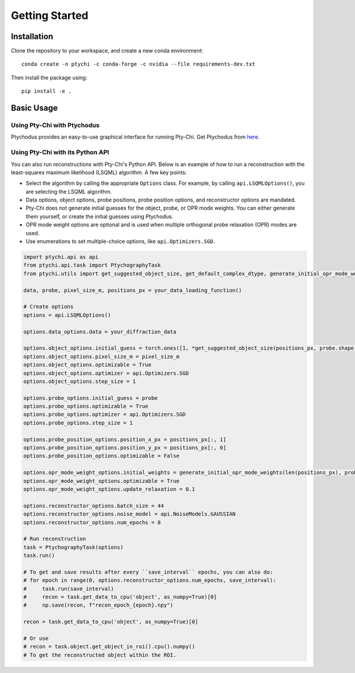Getting Started
==============

Installation
-----------

Clone the repository to your workspace, and create a new conda environment::

    conda create -n ptychi -c conda-forge -c nvidia --file requirements-dev.txt

Then install the package using::

    pip install -e .

Basic Usage
----------

Using Pty-Chi with Ptychodus
~~~~~~~~~~~~~~~~~~~~~~~~~~~~

Ptychodus provides an easy-to-use graphical interface for running Pty-Chi.
Get Ptychodus from `here <https://github.com/AdvancedPhotonSource/ptychodus>`_.

Using Pty-Chi with its Python API
~~~~~~~~~~~~~~~~~~~~~~~~~~~~~~~~~

You can also run reconstructions with Pty-Chi's Python API. Below is an example
of how to run a reconstruction with the least-squares maximum likelihood (LSQML)
algorithm. A few key points:

- Select the algorithm by calling the appropriate ``Options`` class. For example, by
  calling ``api.LSQMLOptions()``, you are selecting the LSQML algorithm.
- Data options, object options, probe positions, probe position options, and 
  reconstructor options are mandated.
- Pty-Chi does not generate initial guesses for the object, probe, or OPR mode weights.
  You can either generate them yourself, or create the initial guesses using Ptychodus.
- OPR mode weight options are optional and is used when multiple orthogonal probe relaxation 
  (OPR) modes are used.
- Use enumerations to set multiple-choice options, like ``api.Optimizers.SGD``.


.. code-block:: python

    import ptychi.api as api
    from ptychi.api.task import PtychographyTask
    from ptychi.utils import get_suggested_object_size, get_default_complex_dtype, generate_initial_opr_mode_weights

    data, probe, pixel_size_m, positions_px = your_data_loading_function()

    # Create options
    options = api.LSQMLOptions()
    
    options.data_options.data = your_diffraction_data
    
    options.object_options.initial_guess = torch.ones([1, *get_suggested_object_size(positions_px, probe.shape[-2:], extra=100)], dtype=get_default_complex_dtype())
    options.object_options.pixel_size_m = pixel_size_m
    options.object_options.optimizable = True
    options.object_options.optimizer = api.Optimizers.SGD
    options.object_options.step_size = 1
    
    options.probe_options.initial_guess = probe
    options.probe_options.optimizable = True
    options.probe_options.optimizer = api.Optimizers.SGD
    options.probe_options.step_size = 1

    options.probe_position_options.position_x_px = positions_px[:, 1]
    options.probe_position_options.position_y_px = positions_px[:, 0]
    options.probe_position_options.optimizable = False
    
    options.opr_mode_weight_options.initial_weights = generate_initial_opr_mode_weights(len(positions_px), probe.shape[0])
    options.opr_mode_weight_options.optimizable = True
    options.opr_mode_weight_options.update_relaxation = 0.1
    
    options.reconstructor_options.batch_size = 44
    options.reconstructor_options.noise_model = api.NoiseModels.GAUSSIAN
    options.reconstructor_options.num_epochs = 8
    
    # Run reconstruction
    task = PtychographyTask(options)
    task.run()
    
    # To get and save results after every ``save_interval`` epochs, you can also do:
    # for epoch in range(0, options.reconstructor_options.num_epochs, save_interval):
    #     task.run(save_interval)
    #     recon = task.get_data_to_cpu('object', as_numpy=True)[0]
    #     np.save(recon, f"recon_epoch_{epoch}.npy")

    recon = task.get_data_to_cpu('object', as_numpy=True)[0]

    # Or use
    # recon = task.object.get_object_in_roi().cpu().numpy()
    # To get the reconstructed object within the ROI.
